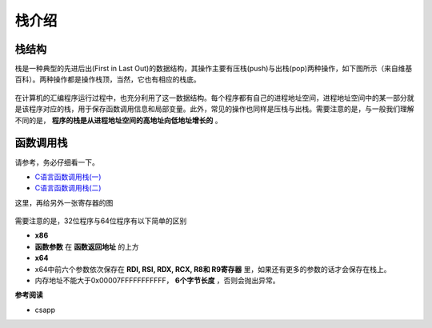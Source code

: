 ..

栈介绍
======

栈结构
^^^^^^^^^

栈是一种典型的先进后出(First in Last Out)的数据结构，其操作主要有压栈(push)与出栈(pop)两种操作，如下图所示（来自维基百科）。两种操作都是操作栈顶，当然，它也有相应的栈底。

.. figure:: /pwn/stackoverflow/figure/Data_stack.png
   :alt: 基本栈操作


在计算机的汇编程序运行过程中，也充分利用了这一数据结构。每个程序都有自己的进程地址空间，进程地址空间中的某一部分就是该程序对应的栈，用于保存函数调用信息和局部变量。此外，常见的操作也同样是压栈与出栈。需要注意的是，与一般我们理解不同的是， **程序的栈是从进程地址空间的高地址向低地址增长的** 。

函数调用栈
^^^^^^^^^^^^^

请参考，务必仔细看一下。

-  `C语言函数调用栈(一) <http://www.cnblogs.com/clover-toeic/p/3755401.html>`_
-  `C语言函数调用栈(二) <http://www.cnblogs.com/clover-toeic/p/3756668.html>`_

这里，再给另外一张寄存器的图

.. figure:: /pwn/stackoverflow/figure/register.png
   :alt: 

需要注意的是，32位程序与64位程序有以下简单的区别

-  **x86**
-  **函数参数** 在 **函数返回地址** 的上方
-  **x64**
-  x64中前六个参数依次保存在 **RDI, RSI, RDX, RCX, R8和
   R9寄存器** 里，如果还有更多的参数的话才会保存在栈上。
-  内存地址不能大于0x00007FFFFFFFFFFF， **6个字节长度** ，否则会抛出异常。

**参考阅读**

-  csapp​
